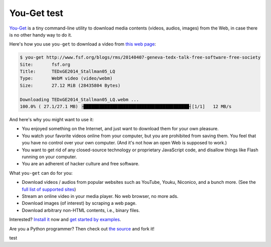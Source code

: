 You-Get test
=======

|PyPI version| |Build Status| |Gitter|

`You-Get <https://you-get.org/>`__ is a tiny command-line utility to
download media contents (videos, audios, images) from the Web, in case
there is no other handy way to do it.

Here's how you use ``you-get`` to download a video from `this web
page <http://www.fsf.org/blogs/rms/20140407-geneva-tedx-talk-free-software-free-society>`__:

.. code:: console

    $ you-get http://www.fsf.org/blogs/rms/20140407-geneva-tedx-talk-free-software-free-society
    Site:       fsf.org
    Title:      TEDxGE2014_Stallman05_LQ
    Type:       WebM video (video/webm)
    Size:       27.12 MiB (28435804 Bytes)

    Downloading TEDxGE2014_Stallman05_LQ.webm ...
    100.0% ( 27.1/27.1 MB) ├████████████████████████████████████████┤[1/1]   12 MB/s

And here's why you might want to use it:

-  You enjoyed something on the Internet, and just want to download them
   for your own pleasure.
-  You watch your favorite videos online from your computer, but you are
   prohibited from saving them. You feel that you have no control over
   your own computer. (And it's not how an open Web is supposed to
   work.)
-  You want to get rid of any closed-source technology or proprietary
   JavaScript code, and disallow things like Flash running on your
   computer.
-  You are an adherent of hacker culture and free software.

What ``you-get`` can do for you:

-  Download videos / audios from popular websites such as YouTube,
   Youku, Niconico, and a bunch more. (See the `full list of supported
   sites <#supported-sites>`__)
-  Stream an online video in your media player. No web browser, no more
   ads.
-  Download images (of interest) by scraping a web page.
-  Download arbitrary non-HTML contents, i.e., binary files.

Interested? `Install it <#installation>`__ now and `get started by
examples <#getting-started>`__.

Are you a Python programmer? Then check out `the
source <https://github.com/soimort/you-get>`__ and fork it!

.. |PyPI version| image:: https://badge.fury.io/py/you-get.png
   :target: http://badge.fury.io/py/you-get
.. |Build Status| image:: https://api.travis-ci.org/soimort/you-get.png
   :target: https://travis-ci.org/soimort/you-get
.. |Gitter| image:: https://badges.gitter.im/Join%20Chat.svg
   :target: https://gitter.im/soimort/you-get?utm_source=badge&utm_medium=badge&utm_campaign=pr-badge&utm_content=badge


test